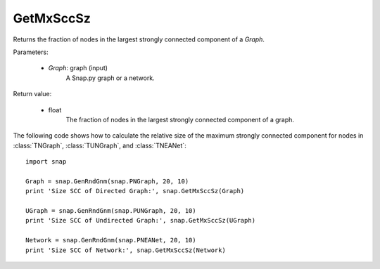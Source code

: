 GetMxSccSz
''''''''''

.. function:: GetMxSccSz(Graph)

Returns the fraction of nodes in the largest strongly connected component of a *Graph*.

Parameters:

 - *Graph*: graph (input)
     A Snap.py graph or a network.
 
Return value:

 - float
     The fraction of nodes in the largest strongly connected component of a graph.


The following code shows how to calculate the relative size of the maximum strongly connected component for nodes in
:class:`TNGraph`, :class:`TUNGraph`, and :class:`TNEANet`::

  import snap

  Graph = snap.GenRndGnm(snap.PNGraph, 20, 10)
  print 'Size SCC of Directed Graph:', snap.GetMxSccSz(Graph)

  UGraph = snap.GenRndGnm(snap.PUNGraph, 20, 10)
  print 'Size SCC of Undirected Graph:', snap.GetMxSccSz(UGraph)

  Network = snap.GenRndGnm(snap.PNEANet, 20, 10)
  print 'Size SCC of Network:', snap.GetMxSccSz(Network)
